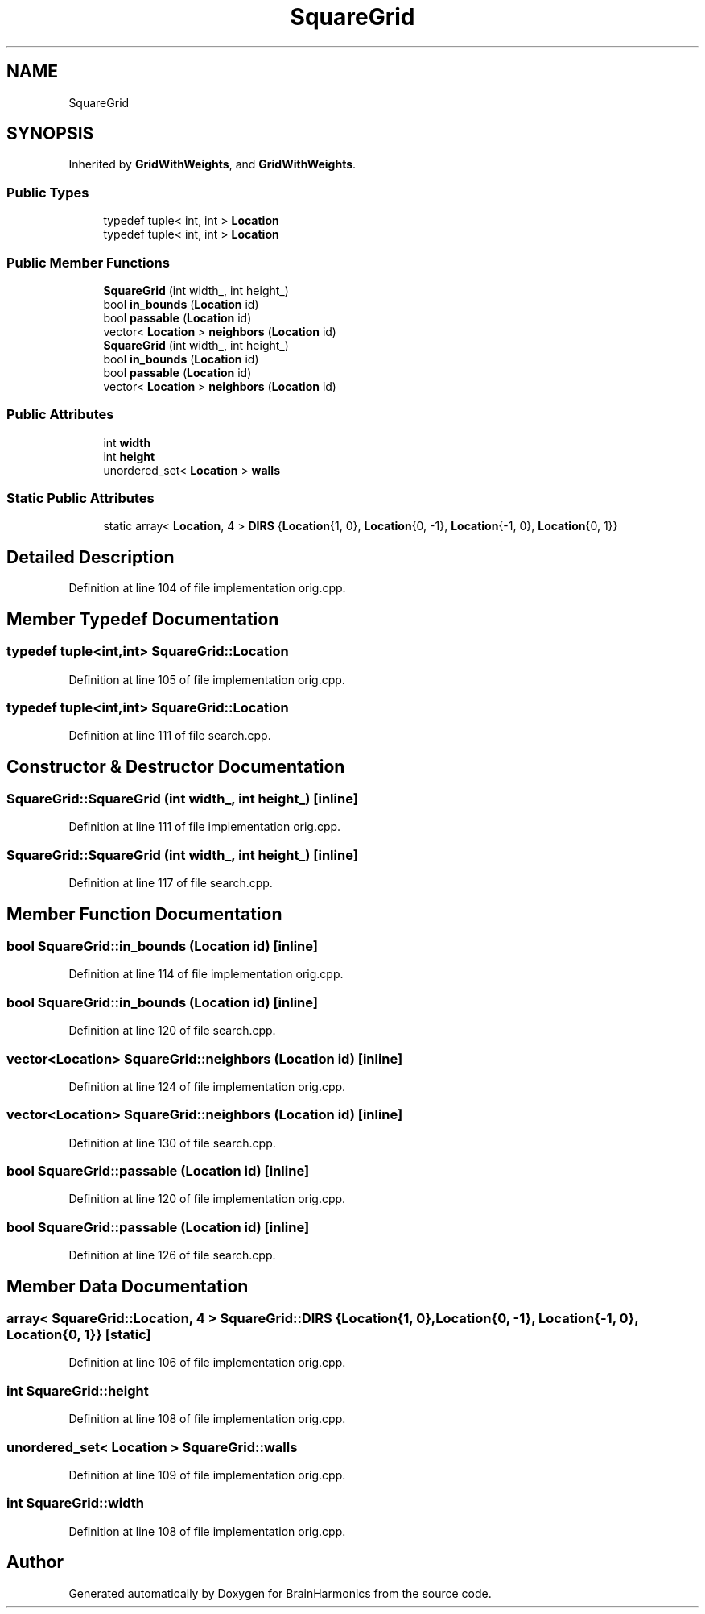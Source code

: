 .TH "SquareGrid" 3 "Tue Oct 10 2017" "Version 0.1" "BrainHarmonics" \" -*- nroff -*-
.ad l
.nh
.SH NAME
SquareGrid
.SH SYNOPSIS
.br
.PP
.PP
Inherited by \fBGridWithWeights\fP, and \fBGridWithWeights\fP\&.
.SS "Public Types"

.in +1c
.ti -1c
.RI "typedef tuple< int, int > \fBLocation\fP"
.br
.ti -1c
.RI "typedef tuple< int, int > \fBLocation\fP"
.br
.in -1c
.SS "Public Member Functions"

.in +1c
.ti -1c
.RI "\fBSquareGrid\fP (int width_, int height_)"
.br
.ti -1c
.RI "bool \fBin_bounds\fP (\fBLocation\fP id)"
.br
.ti -1c
.RI "bool \fBpassable\fP (\fBLocation\fP id)"
.br
.ti -1c
.RI "vector< \fBLocation\fP > \fBneighbors\fP (\fBLocation\fP id)"
.br
.ti -1c
.RI "\fBSquareGrid\fP (int width_, int height_)"
.br
.ti -1c
.RI "bool \fBin_bounds\fP (\fBLocation\fP id)"
.br
.ti -1c
.RI "bool \fBpassable\fP (\fBLocation\fP id)"
.br
.ti -1c
.RI "vector< \fBLocation\fP > \fBneighbors\fP (\fBLocation\fP id)"
.br
.in -1c
.SS "Public Attributes"

.in +1c
.ti -1c
.RI "int \fBwidth\fP"
.br
.ti -1c
.RI "int \fBheight\fP"
.br
.ti -1c
.RI "unordered_set< \fBLocation\fP > \fBwalls\fP"
.br
.in -1c
.SS "Static Public Attributes"

.in +1c
.ti -1c
.RI "static array< \fBLocation\fP, 4 > \fBDIRS\fP {\fBLocation\fP{1, 0}, \fBLocation\fP{0, \-1}, \fBLocation\fP{\-1, 0}, \fBLocation\fP{0, 1}}"
.br
.in -1c
.SH "Detailed Description"
.PP 
Definition at line 104 of file implementation orig\&.cpp\&.
.SH "Member Typedef Documentation"
.PP 
.SS "typedef tuple<int,int> \fBSquareGrid::Location\fP"

.PP
Definition at line 105 of file implementation orig\&.cpp\&.
.SS "typedef tuple<int,int> \fBSquareGrid::Location\fP"

.PP
Definition at line 111 of file search\&.cpp\&.
.SH "Constructor & Destructor Documentation"
.PP 
.SS "SquareGrid::SquareGrid (int width_, int height_)\fC [inline]\fP"

.PP
Definition at line 111 of file implementation orig\&.cpp\&.
.SS "SquareGrid::SquareGrid (int width_, int height_)\fC [inline]\fP"

.PP
Definition at line 117 of file search\&.cpp\&.
.SH "Member Function Documentation"
.PP 
.SS "bool SquareGrid::in_bounds (\fBLocation\fP id)\fC [inline]\fP"

.PP
Definition at line 114 of file implementation orig\&.cpp\&.
.SS "bool SquareGrid::in_bounds (\fBLocation\fP id)\fC [inline]\fP"

.PP
Definition at line 120 of file search\&.cpp\&.
.SS "vector<\fBLocation\fP> SquareGrid::neighbors (\fBLocation\fP id)\fC [inline]\fP"

.PP
Definition at line 124 of file implementation orig\&.cpp\&.
.SS "vector<\fBLocation\fP> SquareGrid::neighbors (\fBLocation\fP id)\fC [inline]\fP"

.PP
Definition at line 130 of file search\&.cpp\&.
.SS "bool SquareGrid::passable (\fBLocation\fP id)\fC [inline]\fP"

.PP
Definition at line 120 of file implementation orig\&.cpp\&.
.SS "bool SquareGrid::passable (\fBLocation\fP id)\fC [inline]\fP"

.PP
Definition at line 126 of file search\&.cpp\&.
.SH "Member Data Documentation"
.PP 
.SS "array< \fBSquareGrid::Location\fP, 4 > SquareGrid::DIRS {\fBLocation\fP{1, 0}, \fBLocation\fP{0, \-1}, \fBLocation\fP{\-1, 0}, \fBLocation\fP{0, 1}}\fC [static]\fP"

.PP
Definition at line 106 of file implementation orig\&.cpp\&.
.SS "int SquareGrid::height"

.PP
Definition at line 108 of file implementation orig\&.cpp\&.
.SS "unordered_set< \fBLocation\fP > SquareGrid::walls"

.PP
Definition at line 109 of file implementation orig\&.cpp\&.
.SS "int SquareGrid::width"

.PP
Definition at line 108 of file implementation orig\&.cpp\&.

.SH "Author"
.PP 
Generated automatically by Doxygen for BrainHarmonics from the source code\&.
